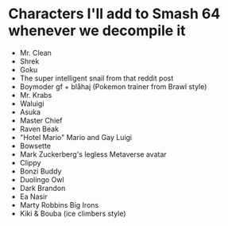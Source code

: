 * Characters I'll add to Smash 64 whenever we decompile it
- Mr. Clean
- Shrek
- Goku
- The super intelligent snail from that reddit post
- Boymoder gf + blåhaj (Pokemon trainer from Brawl style)
- Mr. Krabs
- Waluigi
- Asuka
- Master Chief
- Raven Beak
- "Hotel Mario" Mario and Gay Luigi
- Bowsette
- Mark Zuckerberg's legless Metaverse avatar
- Clippy
- Bonzi Buddy
- Duolingo Owl
- Dark Brandon
- Ea Nasir
- Marty Robbins Big Irons
- Kiki & Bouba (ice climbers style)
